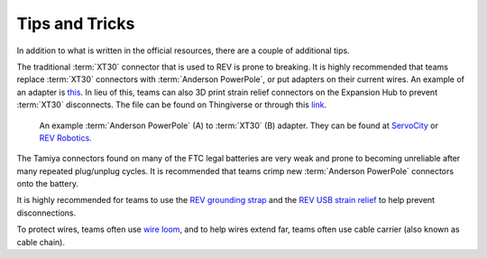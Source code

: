 Tips and Tricks
===============

In addition to what is written in the official resources, there are a couple of additional tips.

The traditional :term:`XT30` connector that is used to REV is prone to breaking. It is highly recommended that teams replace :term:`XT30` connectors with :term:`Anderson PowerPole`, or put adapters on their current wires. An example of an adapter is `this <https://www.servocity.com/anderson-powerpole-to-female-xt30-adaptor>`_. In lieu of this, teams can also 3D print strain relief connectors on the Expansion Hub to prevent :term:`XT30` disconnects. The file can be found on Thingiverse or through this `link <https://www.thingiverse.com/thing:2887045>`_.

.. figure:: images/tips-and-tricks/xt30-to-powerpole-adapter.jpg
   :alt: An example XT30 to Anderson Powerpole adapter

   An example :term:`Anderson PowerPole` (A) to :term:`XT30` (B) adapter. They can be found at `ServoCity <https://www.servocity.com/anderson-powerpole-to-female-xt30-adaptor/>`_ or `REV Robotics <https://www.revrobotics.com/REV-31-1385/>`_.

The Tamiya connectors found on many of the FTC legal batteries are very weak and prone to becoming unreliable after many repeated plug/unplug cycles. It is recommended that teams crimp new :term:`Anderson PowerPole` connectors onto the battery.

It is highly recommended for teams to use the `REV grounding strap <https://www.revrobotics.com/rev-31-1269/>`_ and the `REV USB strain relief <https://www.revrobotics.com/rev-41-1214/>`_ to help prevent disconnections.

To protect wires, teams often use `wire loom <https://www.amazon.com/Black-Split-Tubing-Cover-Marine/dp/B00J7RD6ZI/ref=sr_1_13?keywords=wire+loom&qid=1562452458&s=gateway&sr=8-13>`_, and to help wires extend far, teams often use cable carrier (also known as cable chain).
